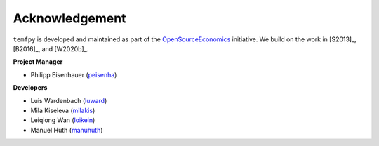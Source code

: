 Acknowledgement
===============


``temfpy`` is developed and maintained as part of the `OpenSourceEconomics <http://open-econ.org>`_ initiative. We build on the work in [S2013]_, [B2016]_, and [W2020b]_.

**Project Manager**

- Philipp Eisenhauer (`peisenha <https://github.com/peisenha>`_)

**Developers**

- Luis Wardenbach (`luward <https://github.com/luward>`_)
- Mila Kiseleva (`milakis <https://github.com/milakis>`_)
- Leiqiong Wan (`loikein <https://github.com/loikein>`_)
- Manuel Huth (`manuhuth <https://github.com/manuhuth>`_)
